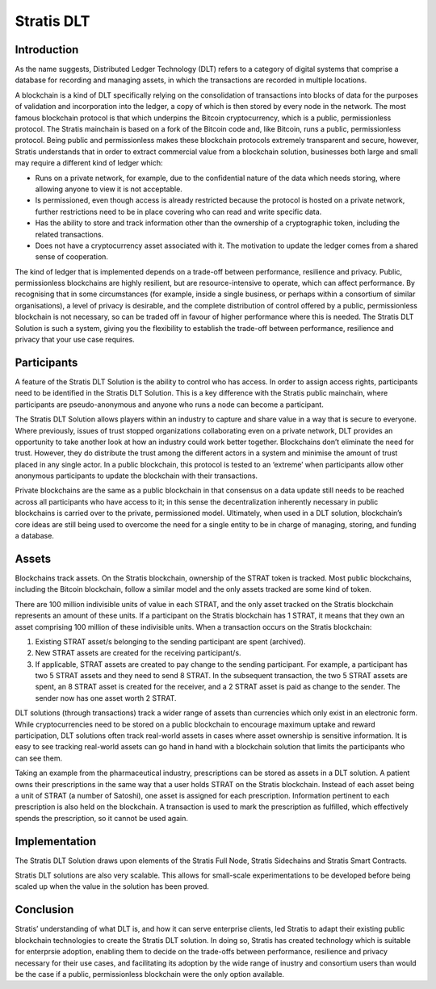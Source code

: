 ****************************************************
Stratis DLT
****************************************************
   
Introduction
===================================================================
As the name suggests, Distributed Ledger Technology (DLT) refers to a category of digital systems that comprise a database for recording and managing assets, in which the transactions are recorded in multiple locations.

A blockchain is a kind of DLT specifically relying on the consolidation of transactions into blocks of data for the purposes of validation and incorporation into the ledger, a copy of which is then stored by every node in the network. The most famous blockchain protocol is that which underpins the Bitcoin cryptocurrency, which is a public, permissionless protocol. The Stratis mainchain is based on a fork of the Bitcoin code and, like Bitcoin, runs a public, permissionless protocol. Being public and permissionless makes these blockchain protocols extremely transparent and secure, however, Stratis understands that in order to extract commercial value from a blockchain solution, businesses both large and small may require a different kind of ledger which:

* Runs on a private network, for example, due to the confidential nature of the data which needs storing, where allowing anyone to view it is not acceptable.
* Is permissioned, even though access is already restricted because the protocol is hosted on a private network, further restrictions need to be in place covering who can read and write specific data.
* Has the ability to store and track information other than the ownership of a cryptographic token, including the related transactions. 
* Does not have a cryptocurrency asset associated with it. The motivation to update the ledger comes from a shared sense of cooperation.

The kind of ledger that is implemented depends on a trade-off between performance, resilience and privacy. Public, permissionless blockchains are highly resilient, but are resource-intensive to operate, which can affect performance. By recognising that in some circumstances (for example, inside a single business, or perhaps within a consortium of similar organisations), a level of privacy is desirable, and the complete distribution of control offered by a public, permissionless blockchain is not necessary, so can be traded off in favour of higher performance where this is needed. The Stratis DLT Solution is such a system, giving you the flexibility to establish the trade-off between performance, resilience and privacy that your use case requires.

Participants 
===================================================================
A feature of the Stratis DLT Solution is the ability to control who has access. In order to assign access rights, participants need to be identified in the Stratis DLT Solution. This is a key difference with the Stratis public mainchain, where participants are pseudo-anonymous and anyone who runs a node can become a participant.

The Stratis DLT Solution allows players within an industry to capture and share value in a way that is secure to everyone. Where previously, issues of trust stopped organizations collaborating even on a private network, DLT provides an opportunity to take another look at how an industry could work better together. Blockchains don’t eliminate the need for trust. However, they do distribute the trust among the different actors in a system and minimise the amount of trust placed in any single actor. In a public blockchain, this protocol is tested to an ‘extreme’ when participants allow other anonymous participants to update the blockchain with their transactions.        

Private blockchains are the same as a public blockchain in that consensus on a data update still needs to be reached across all participants who have access to it; in this sense the decentralization inherently necessary in public blockchains is carried over to the private, permissioned model. Ultimately, when used in a DLT solution, blockchain’s core ideas are still being used to overcome the need for a single entity to be in charge of managing, storing, and funding a database.

Assets
===================================================================
Blockchains track assets. On the Stratis blockchain, ownership of the STRAT token is tracked. Most public blockchains, including the Bitcoin blockchain, follow a similar model and the only assets tracked are some kind of token.

There are 100 million indivisible units of value in each STRAT, and the only asset tracked on the Stratis blockchain represents an amount of these units. If a participant on the Stratis blockchain has 1 STRAT, it means that they own an asset comprising 100 million of these indivisible units. When a transaction occurs on the Stratis blockchain:

1. Existing STRAT asset/s belonging to the sending participant are spent (archived).
2. New STRAT assets are created for the receiving participant/s.
3. If applicable, STRAT assets are created to pay change to the sending participant. For example, a participant has two 5 STRAT assets and they need to send 8 STRAT. In the subsequent transaction, the two 5 STRAT assets are spent, an 8 STRAT asset is created for the receiver, and a 2 STRAT asset is paid as change to the sender.  The sender now has one asset worth 2 STRAT.

DLT solutions (through transactions) track a wider range of assets than currencies which only exist in an electronic form. While cryptocurrencies need to be stored on a public blockchain to encourage maximum uptake and reward participation, DLT solutions often track real-world assets in cases where asset ownership is sensitive information. It is easy to see tracking real-world assets can go hand in hand with a blockchain solution that limits the participants who can see them.

Taking an example from the pharmaceutical industry, prescriptions can be stored as assets in a DLT solution. A patient owns their prescriptions in the same way that a user holds STRAT on the Stratis blockchain. Instead of each asset being a unit of STRAT (a number of Satoshi), one asset is assigned for each prescription. Information pertinent to each prescription is also held on the blockchain. A transaction is used to mark the prescription as fulfilled, which effectively spends the prescription, so it cannot be used again.    

Implementation
===================================================================
The Stratis DLT Solution draws upon elements of the Stratis Full Node, Stratis Sidechains and Stratis Smart Contracts.

Stratis DLT solutions are also very scalable. This allows for small-scale experimentations to be developed before being scaled up when the value in the solution has been proved.

Conclusion
===================================================================
Stratis’ understanding of what DLT is, and how it can serve enterprise clients, led Stratis to adapt their existing public blockchain technologies to create the Stratis DLT solution. In doing so, Stratis has created technology which is suitable for enterprsie adoption, enabling them to decide on the trade-offs between performance, resilience and privacy necessary for their use cases, and facilitating its adoption by the wide range of inustry and consortium users than would be the case if a public, permissionless blockchain were the only option available.